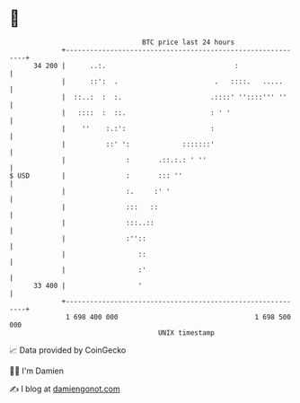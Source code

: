 * 👋

#+begin_example
                                    BTC price last 24 hours                    
                +------------------------------------------------------------+ 
         34 200 |      ..:.                                :                 | 
                |      ::':  .                        .   ::::.   .....      | 
                |  ::..:  :  :.                      .::::' ''::::''' ''     | 
                |   ::::  :  ::.                     : ' '                   | 
                |    ''    :.:':                     :                       | 
                |          ::' ':             :::::::'                       | 
                |               :       .::.:.: ' ''                         | 
   $ USD        |               :       ::: ''                               | 
                |               :.     :' '                                  | 
                |               :::   ::                                     | 
                |               :::..::                                      | 
                |               :''::                                        | 
                |                  ::                                        | 
                |                  :'                                        | 
         33 400 |                  '                                         | 
                +------------------------------------------------------------+ 
                 1 698 400 000                                  1 698 500 000  
                                        UNIX timestamp                         
#+end_example
📈 Data provided by CoinGecko

🧑‍💻 I'm Damien

✍️ I blog at [[https://www.damiengonot.com][damiengonot.com]]
